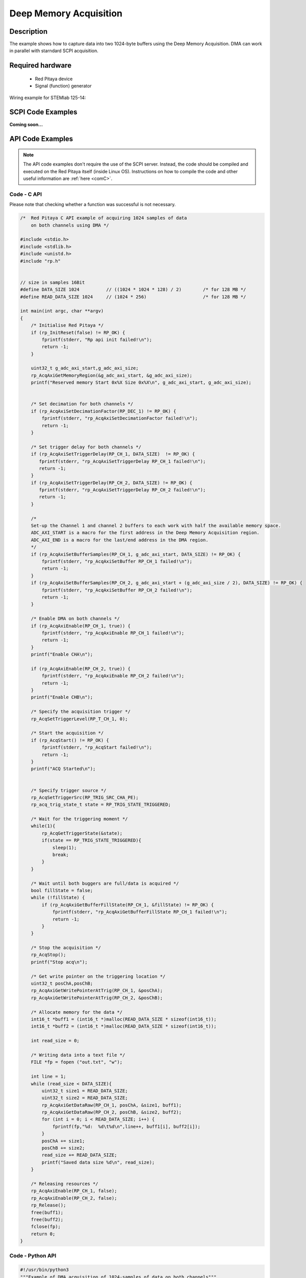 .. _deepMemoryAcq_example:

Deep Memory Acquisition
########################

Description
============

The example shows how to capture data into two 1024-byte buffers using the Deep Memory Acquisition. DMA can work in parallel with starndard SCPI acquisition.


Required hardware
==================

  -   Red Pitaya device
  -   Signal (function) generator


Wiring example for STEMlab 125-14:

.. figure:: img/DMA_temp.png



SCPI Code Examples
====================

**Coming soon...**


API Code Examples
====================

.. note::

    The API code examples don't require the use of the SCPI server. Instead, the code should be compiled and executed on the Red Pitaya itself (inside Linux OS).
    Instructions on how to compile the code and other useful information are :ref:`here <comC>`.


Code - C API
---------------

Please note that checking whether a function was successful is not necessary.

.. code-block:: c

    /*  Red Pitaya C API example of acquiring 1024 samples of data 
        on both channels using DMA */
    
    #include <stdio.h>
    #include <stdlib.h>
    #include <unistd.h>
    #include "rp.h"
    
    
    // size in samples 16Bit
    #define DATA_SIZE 1024          // ((1024 * 1024 * 128) / 2)        /* for 128 MB */
    #define READ_DATA_SIZE 1024     // (1024 * 256)                     /* for 128 MB */
    
    int main(int argc, char **argv)
    {
        /* Initialise Red Pitaya */
        if (rp_InitReset(false) != RP_OK) {
            fprintf(stderr, "Rp api init failed!\n");
            return -1;
        }
    
        uint32_t g_adc_axi_start,g_adc_axi_size;
        rp_AcqAxiGetMemoryRegion(&g_adc_axi_start, &g_adc_axi_size);
        printf("Reserved memory Start 0x%X Size 0x%X\n", g_adc_axi_start, g_adc_axi_size);
    
    
        /* Set decimation for both channels */
        if (rp_AcqAxiSetDecimationFactor(RP_DEC_1) != RP_OK) {
            fprintf(stderr, "rp_AcqAxiSetDecimationFactor failed!\n");
            return -1;
        }
    
        /* Set trigger delay for both channels */
        if (rp_AcqAxiSetTriggerDelay(RP_CH_1, DATA_SIZE)  != RP_OK) {
           fprintf(stderr, "rp_AcqAxiSetTriggerDelay RP_CH_1 failed!\n");
           return -1;
        }
        if (rp_AcqAxiSetTriggerDelay(RP_CH_2, DATA_SIZE) != RP_OK) {
           fprintf(stderr, "rp_AcqAxiSetTriggerDelay RP_CH_2 failed!\n");
           return -1;
        }
    
        /*
        Set-up the Channel 1 and channel 2 buffers to each work with half the available memory space.
        ADC_AXI_START is a macro for the first address in the Deep Memory Acquisition region.
        ADC_AXI_END is a macro for the last/end address in the DMA region.
        */
        if (rp_AcqAxiSetBufferSamples(RP_CH_1, g_adc_axi_start, DATA_SIZE) != RP_OK) {
            fprintf(stderr, "rp_AcqAxiSetBuffer RP_CH_1 failed!\n");
            return -1;
        }
        if (rp_AcqAxiSetBufferSamples(RP_CH_2, g_adc_axi_start + (g_adc_axi_size / 2), DATA_SIZE) != RP_OK) {
            fprintf(stderr, "rp_AcqAxiSetBuffer RP_CH_2 failed!\n");
            return -1;
        }
    
        /* Enable DMA on both channels */
        if (rp_AcqAxiEnable(RP_CH_1, true)) {
            fprintf(stderr, "rp_AcqAxiEnable RP_CH_1 failed!\n");
            return -1;
        }
        printf("Enable CHA\n");
    
        if (rp_AcqAxiEnable(RP_CH_2, true)) {
            fprintf(stderr, "rp_AcqAxiEnable RP_CH_2 failed!\n");
            return -1;
        }
        printf("Enable CHB\n");
    
        /* Specify the acquisition trigger */
        rp_AcqSetTriggerLevel(RP_T_CH_1, 0);
    
        /* Start the acquisition */
        if (rp_AcqStart() != RP_OK) {
            fprintf(stderr, "rp_AcqStart failed!\n");
            return -1;
        }
        printf("ACQ Started\n");
    
    
        /* Specify trigger source */
        rp_AcqSetTriggerSrc(RP_TRIG_SRC_CHA_PE);
        rp_acq_trig_state_t state = RP_TRIG_STATE_TRIGGERED;
    
        /* Wait for the triggering moment */
        while(1){
            rp_AcqGetTriggerState(&state);
            if(state == RP_TRIG_STATE_TRIGGERED){
                sleep(1);
                break;
            }
        }
    
        /* Wait until both buggers are full/data is acquired */
        bool fillState = false;
        while (!fillState) {
            if (rp_AcqAxiGetBufferFillState(RP_CH_1, &fillState) != RP_OK) {
                fprintf(stderr, "rp_AcqAxiGetBufferFillState RP_CH_1 failed!\n");
                return -1;
            }
        }
    
        /* Stop the acquisition */
        rp_AcqStop();
        printf("Stop acq\n");
    
        /* Get write pointer on the triggering location */
        uint32_t posChA,posChB;
        rp_AcqAxiGetWritePointerAtTrig(RP_CH_1, &posChA);
        rp_AcqAxiGetWritePointerAtTrig(RP_CH_2, &posChB);
    
        /* Allocate memory for the data */
        int16_t *buff1 = (int16_t *)malloc(READ_DATA_SIZE * sizeof(int16_t));
        int16_t *buff2 = (int16_t *)malloc(READ_DATA_SIZE * sizeof(int16_t));
    
        int read_size = 0;
    
        /* Writing data into a text file */
        FILE *fp = fopen ("out.txt", "w");
    
        int line = 1;
        while (read_size < DATA_SIZE){
            uint32_t size1 = READ_DATA_SIZE;
            uint32_t size2 = READ_DATA_SIZE;
            rp_AcqAxiGetDataRaw(RP_CH_1, posChA, &size1, buff1);
            rp_AcqAxiGetDataRaw(RP_CH_2, posChB, &size2, buff2);
            for (int i = 0; i < READ_DATA_SIZE; i++) {
                fprintf(fp,"%d:  %d\t%d\n",line++, buff1[i], buff2[i]);
            }
            posChA += size1;
            posChB += size2;
            read_size += READ_DATA_SIZE;
            printf("Saved data size %d\n", read_size);
        }
    
        /* Releasing resources */
        rp_AcqAxiEnable(RP_CH_1, false);
        rp_AcqAxiEnable(RP_CH_2, false);
        rp_Release();
        free(buff1);
        free(buff2);
        fclose(fp);
        return 0;
    }


Code - Python API
-------------------

.. code-block:: python

    #!/usr/bin/python3
    """Example of DMA acquisition of 1024-samples of data on both channels"""
    
    import time
    import rp
    
    
    ## size in samples 16Bit
    DATA_SIZE = 1024          # ((1024 * 1024 * 128) / 2)        ## for 128 MB ##
    READ_DATA_SIZE = 1024     # (1024 * 256)                     ## for 128 MB ##
    
    dec = rp.RP_DEC_1
    trig_lvl = 0.2
    
    # Initialize the interface
    rp.rp_Init()
    
    
    ### Setting up DMA ###
    # Get Memory region
    memoryRegion = rp.rp_AcqAxiGetMemoryRegion()
    g_adc_axi_start = memoryRegion[1]
    g_adc_axi_size = memoryRegion[2]
    print(f"Reserved memory Start: {g_adc_axi_start:x} Size: {g_adc_axi_size:x}\n")
    
    # Set decimation
    rp.rp_AcqAxiSetDecimationFactor(dec)
    
    # Set trigger delay for both channels
    rp.rp_AcqAxiSetTriggerDelay(rp.RP_CH_1, DATA_SIZE)
    rp.rp_AcqAxiSetTriggerDelay(rp.RP_CH_2, DATA_SIZE)
    
    # Set-up the Channel 1 and channel 2 buffers to each work with half the available memory space.
    # - ADC_AXI_START is a macro for the first address in the Deep Memory Acquisition region.
    # - ADC_AXI_END is a macro for the last/end address in the DMA region.
    
    rp.rp_AcqAxiSetBufferSamples(rp.RP_CH_1, g_adc_axi_start, DATA_SIZE)
    rp.rp_AcqAxiSetBufferSamples(rp.RP_CH_2, g_adc_axi_start + int(g_adc_axi_size/2), DATA_SIZE)
    
    # Enable DMA on both channels
    rp.rp_AcqAxiEnable(rp.RP_CH_1, True)
    print("Enable CHA\n")
    rp.rp_AcqAxiEnable(rp.RP_CH_2, True)
    print("Enable CHB\n")
    
    # Specify the acquisition trigger
    rp.rp_AcqSetTriggerLevel(rp.RP_T_CH_1, trig_lvl)
    
    
    ### Acquisition ###
    # Start the DMA acquisition
    rp.rp_AcqStart()
    print("ACQ Started\n")
    
    # Specify trigger source
    rp.rp_AcqSetTriggerSrc(rp.RP_TRIG_SRC_CHA_PE)
    state = rp.RP_TRIG_STATE_TRIGGERED
    
    # Wait for the triggering moment
    while 1:
        state = rp.rp_AcqGetTriggerState()[1]
        if state == rp.RP_TRIG_STATE_TRIGGERED:
            print("Triggered")
            time.sleep(1)
            break
    
    # Wait until both buggers are full/data is acquired
    fillState = False
    
    while not fillState:
        fillState = rp.rp_AcqAxiGetBufferFillState(rp.RP_CH_1)[1]
    print("DMA buffer full")
    
    # Stop the acquisition
    rp.rp_AcqStop()
    print("Stop DMA acq\n")
    
    # Get write pointer on the triggering location
    posChA = rp.rp_AcqAxiGetWritePointerAtTrig(rp.RP_CH_1)[1]
    posChB = rp.rp_AcqAxiGetWritePointerAtTrig(rp.RP_CH_2)[1]
    
    
    # Allocate memory for the data
    buff1 = rp.i16Buffer(READ_DATA_SIZE)
    buff2 = rp.i16Buffer(READ_DATA_SIZE)
    
    
    # Writing data into a text file
    with open("out.txt", "w", encoding="ascii") as fp:
        read_size = 0
    
        while read_size < DATA_SIZE:
            size1 = READ_DATA_SIZE
            size2 = READ_DATA_SIZE
            rp.rp_AcqAxiGetDataRaw(rp.RP_CH_1, posChA, size1, buff1.cast())
            rp.rp_AcqAxiGetDataRaw(rp.RP_CH_2, posChB, size2, buff2.cast())
            for i in range(0, READ_DATA_SIZE):
                fp.write(f"{i+1:6d}:  {buff1[i]:6d}\t{buff2[i]:6d}\n")
    
            posChA += size1
            posChB += size2
            read_size += READ_DATA_SIZE
            print(f"Saved data size {read_size}\n")
    
    
    ### Releasing resources ###
    print("\nReleasing resources\n")
    rp.rp_AcqAxiEnable(rp.RP_CH_1, False)
    rp.rp_AcqAxiEnable(rp.RP_CH_2, False)
    
    rp.rp_Release()

